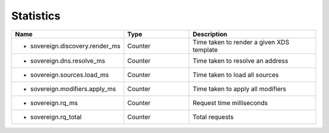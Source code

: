 Statistics
==========

.. csv-table::
  :header: Name, Type, Description
  :widths: 1, 1, 2

    * sovereign.discovery.render_ms,Counter,Time taken to render a given XDS template
    * sovereign.dns.resolve_ms,Counter,Time taken to resolve an address
    * sovereign.sources.load_ms,Counter,Time taken to load all sources
    * sovereign.modifiers.apply_ms,Counter,Time taken to apply all modifiers
    * sovereign.rq_ms,Counter,Request time milliseconds
    * sovereign.rq_total,Counter,Total requests
